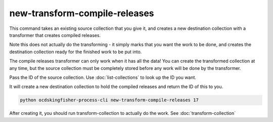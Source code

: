 new-transform-compile-releases
==============================

This command takes an existing source collection that you give it, and creates a new destination collection with a transformer that creates compiled releases.

Note this does not actually do the transforming - it simply marks that you want the work to be done, and creates the destination collection ready for the finished work to be put into.

The compile releases transformer can only work when it has all the data! You can create the transformed collection at any time, but the source collection must be completely stored before any work will be done by the transformer.

Pass the ID of the source collection. Use :doc:`list-collections` to look up the ID you want.

It will create a new destination collection to hold the compiled releases and return the ID of this to you.

.. code-block:: shell-session

    python ocdskingfisher-process-cli new-transform-compile-releases 17

After creating it, you should run transform-collection to actually do the work. See :doc:`transform-collection`
